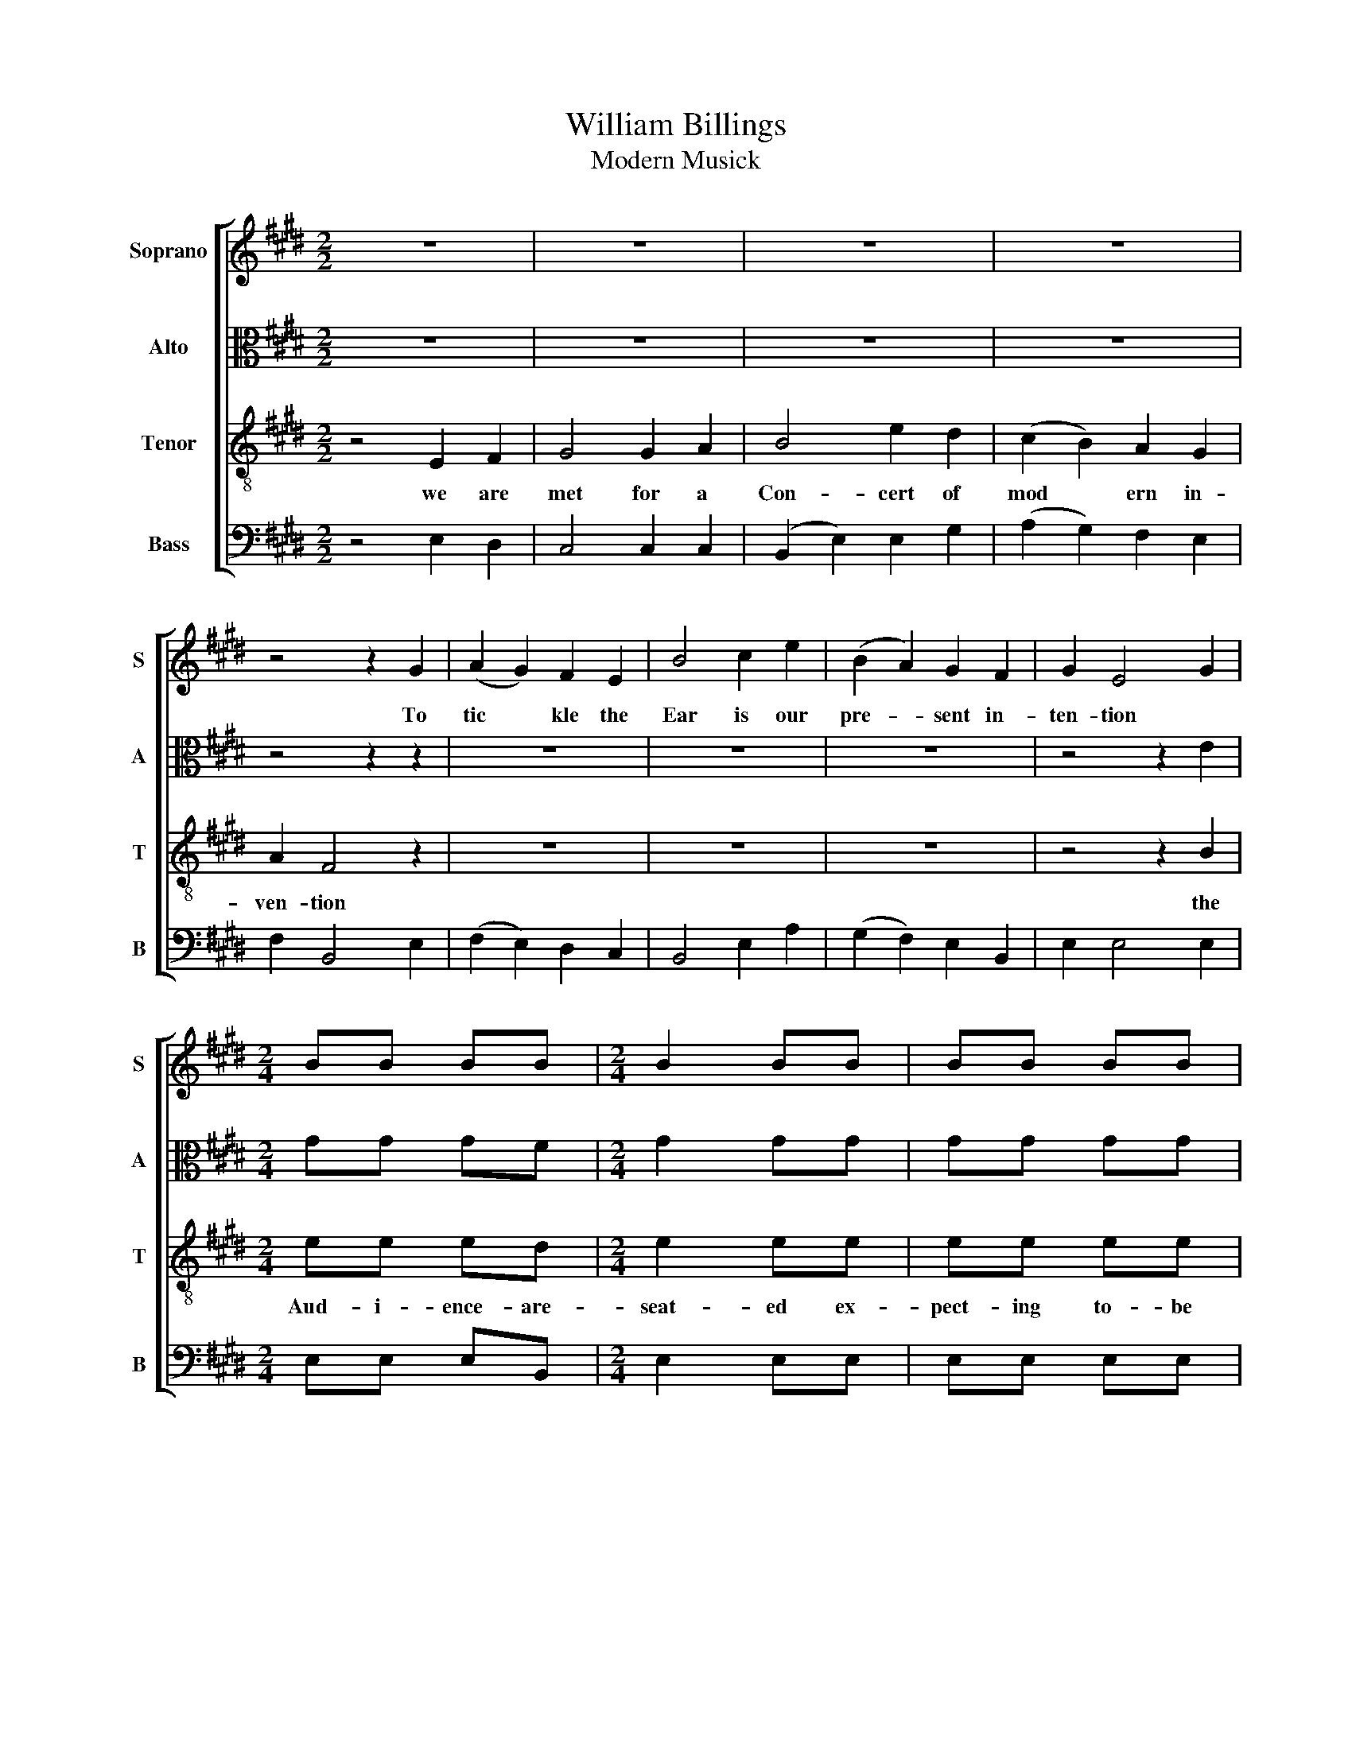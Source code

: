 X:1
T:William Billings
T:Modern Musick
%%score [ 1 2 3 4 ]
L:1/8
M:2/2
K:E
V:1 treble nm="Soprano" snm="S"
V:2 alto nm="Alto" snm="A"
V:3 treble-8 nm="Tenor" snm="T"
V:4 bass nm="Bass" snm="B"
V:1
 z8 | z8 | z8 | z8 | z4 z2 G2 | (A2 G2) F2 E2 | B4 c2 e2 | (B2 A2) G2 F2 | G2 E4 G2 | %9
w: ||||To|tic * kle the|Ear is our|pre- * sent in-|ten- tion *|
[M:2/4] BB BB |[M:2/4] B2 BB | BB BB | BB AG | A2 AA | A2 Be | d2 BB | B2 z2 | z2 z B | ee dd | %19
w: ||||||||||
 e3 B | ed cB | B3 B | BG AA | (GA) BB | B2 BB | B2 z2 |[M:2/2] z8 | z8 | z8 | z4 B3 B | %30
w: ||||||||||lt the|
 B2 B2 B2 B2 | B6 B2 | B4 B2 B2 | B4 B2 B2 | B4 B2 B2 | B4 B2 B2 | B4 B4 | B8 |[M:2/4] z2 B2 | %39
w: Tre- ble in the|rear no|long- er for|bear but ex-|press- ly de-|clare for a|fuge a-|way||
 ee ed | e3 e | dd cA | B3 e | B2 B2 | B2 e2 | dd cA | B3 e | B2 B2 | B4 ||[K:G][M:3/2] z4 z4 B4 | %50
w: |||||||||||
 e8 B4 | B8 G4 | (d4 c4) B4 | (e3 d c4) B4 | A8 A4 | B8 A4 | A8 A4 | B8 d4 | (G4 A4) B4 | B8 B4 | %60
w: ||||||||||
 B8 B4 | B8 B4 | B8 A4 | (d3 c B4) A4 | B8 B4 | (B4 c4) B4 | (d3 c B4) A4 | B8 d4 | (d4 c4) B4 | %69
w: |||||||||
 B12 |[K:E][M:6/4] z4 z2 z4 B2 | G2 G2 F2 G2 G2 GA | B2 B2 B2 B4 B2 | B2 B2 (cd) e2 d2 c2 | %74
w: |||||
 B2 B2 B2 B4 B2 | G2 G2 G2 A2 A2 A2 | B2 B2 B2 B4 B2 | B2 B2 B2 c2 B2 B2 | B2 B2 B2 B4 B2 | %79
w: |||||
 c2 c2 c2 c4 B2 | B2 B2 B2 c2 B2 B2 | B2 B2 B2 B6 | z4 z2 z4 G2 | B2 B2 B2 B2 G2 G2 | %84
w: |||||
 A2 A2 A2 A4 B2 | B2 B2 (cd) e2 (ec)(BA) | B2 B2 B2 B4 B2 | G2 G2 F2 G2 G2 (GA) | B2 B2 B2 B4 BB | %89
w: |||||
 A2 c2 A2 G2 B2 G2 | B2 B2 B2 B4 (ed) | c2 c2 c2 c4 BB | B2 A2 G2 c2 B2 B2 | B2 B2 B2 B6 |] %94
w: |||||
V:2
 z8 | z8 | z8 | z8 | z4 z2 z2 | z8 | z8 | z8 | z4 z2 E2 |[M:2/4] GG GF |[M:2/4] G2 GG | GG GG | %12
w: ||||||||||||
 GG FE | F2 FF | F2 FG | B2 GF | G2 z2 | z2 z E | GG FF | G3 E | EE FF | G3 F | GE FF | E2 ED | %24
w: ||||||||||||
 E2 EE | E2 z2 |[M:2/2] z8 | z8 | z4 G2 G2 | G4 G2 G2 | G6 G2 | G4 G2 G2 | G6 G2 | G4 G2 G2 | %34
w: ||||Let the|Count- er in-|spire the|rest of the|choir in-|flam'd with de|
 (G4 F4 | G4) F4 | G4 G4 | G8 |[M:2/4] z2 E2 | GG GF | G3 E | AG FF | G3 F | E2 (ED) | E3 E | %45
w: si *|re to||||||||||
 AG FF | G3 F | E2 (ED) | E4 ||[K:G][M:3/2] z4 z4 E4 | G8 E4 | F8 G4 | (G3 B A4) F4 | (G4 A4) G4 | %54
w: |||||||||
 F8 F4 | G8 E4 | F8 E4 | (F4 G4) F4 | D8 E4 | D8 D4 | D8 E4 | D8 D4 | E8 D4 | G8 A4 | G8 G4 | %65
w: |||||||||||
 (E4 A4) G4 | (F4 G4) A4 | G8 B4 | (B4 A4) F4 | ^G12 |[K:E][M:6/4] z4 z2 z4 E2 | %71
w: ||||||
 E2 E2 F2 E2 E2 E2 | F2 F2 F2 G4 F2 | G2 E2 F2 G2 E2 A2 | F2 E2 D2 E4 E2 | E2 E2 E2 F2 F2 F2 | %76
w: |||||
 F2 F2 F2 G4 G2 | G2 G2 G2 A2 G2 F2 | G2 G2 G2 G4 G2 | A2 A2 A2 A4 G2 | G2 G2 G2 A2 G2 F2 | %81
w: |||||
 G2 G2 G2 G6 | z4 z2 z4 E2 | E2 G2 G2 G2 G2 E2 | F2 F2 F2 F4 F2 | G2 G2 F2 E2 F2 (GD) | %86
w: |||||
 D2 D2 D2 D4 E2 | E2 E2 F2 E2 E2 E2 | F2 F2 F2 G4 GE | E2 F2 F2 E2 E2 E2 | G2 G2 G2 G4 G2 | %91
w: |||||
 A2 A2 A2 A4 G2 | G2 F2 E2 A2 G2 F2 | G2 G2 G2 G6 |] %94
w: |||
V:3
 z4 E2 F2 | G4 G2 A2 | B4 e2 d2 | (c2 B2) A2 G2 | A2 F4 z2 | z8 | z8 | z8 | z4 z2 B2 | %9
w: we are|met for a|Con- cert of|mod * ern in-|ven- tion||||the|
[M:2/4] ee ed |[M:2/4] e2 ee | ee ee | ed cB | c2 cc | c2 de | f2 ed | e2 z2 | z2 z G | BB BB | %19
w: Aud- i- ence- are-|seat- ed ex-|pect- ing to- be|treat- ed with- a|piece- of the|Best with a|piece- of the|best|and|since we all a-|
 B3 G | AB cd | e3 d | eB cA | (BA) GF | G2 EE | E2 z2 |[M:2/2] z2 z2 z4 | z4 B2 B2 | e4 e2 e2 | %29
w: gree to|set the tune on|E the|Auth- ors da- ling|Key * he pre-|fers to the|rest||let the|Te- nor suc-|
 e6 e2 | e4 e2 e2 | e8- | e4 e2 e2 | e4 e2 e2 | (e4 d4 | e4) d4 | e4 e4 | e8 |[M:2/4] z2 B2 | %39
w: ceed and|fol- low the|Le-|ad til the|parts are a-|gree *|d to|fuge a-|way|then|
 BB BB | B3 G | AB cd | (e2 d)c | (BA) (GF) | E3 G | AB cd | (e2 d)c | (BA) (GF) | E4 || %49
w: change to bris- ker|tune and|up the Lad- der|climb * and|down * a *|gain then|mount the se- cond|time * and|end * the s|strain|
[K:G][M:3/2] z4 z4 B4 | B8 G4 | d8 c4 | (B4 e4) d4 | (B4 A4) B4 | d8 d4 | d8 c4 | d8 e4 | %57
w: then|change the|Key to|pen * sive|tones * and|slow in|Tre- ble|time the|
 (d4 c4) (B2 A2) | (B4 A4) G4 | F8 F4 | F8 G4 | F8 F4 | G8 A4 | B8 d4 | e8 e4 | (g4 f4) e4 | %66
w: Notes * ex *|ceed * in|low keep|down a-|while then|rise by|slow de|grees the|pro * cess|
 (f4 e4) d4 | (B4 e4) f4 | (g4 f2 e2) ^d4 | e12 |[K:E][M:6/4] z4 z2 z4 G2 | B2 B2 B2 c2 c2 c2 | %72
w: sure * ly|will * not|fail * * to|please|then|Com- mon and Tre- ble we|
 d2 d2 d2 e4 d2 | e2 B2 A2 G2 B2 e2 | (dc)(BA)(GF) E4 G2 | B2 B2 B2 c2 c2 c2 | d2 d2 d2 e4 d2 | %77
w: joint- ly- have run well|give you their Es- sence com-|poun * ded * in * one all|tho we are strong- ly at-|tach'd to the rest six|
 e2 d2 e2 f2 e2 d2 | e2 e2 e2 e4 e2 | f2 f2 f2 f4 d2 | e2 d2 e2 f2 e2 d2 | e2 e2 e2 e6 | %82
w: four is the move- ment that|pleas- es us best that|pleas- es us best six|four is the move- ment that|pleas- es us best|
 z4 z2 z4 B2 | e2 e2 e2 d2 B2 B2 | c2 c2 c2 c4 d2 | e2 d2 c2 B2 A2 G2 | F2 F2 F2 F4 G2 | %87
w: and|now we ad- dress you as|Friends to the cause per-|for- mers are mod- est and|write their own laws al-|
 B2 B2 B2 c2 c2 c2 | d2 d2 d2 e4 ed | c2 A2 c2 B2 G2 B2 | e2 e2 e2 e4 e2 | f2 f2 f2 f4 ed | %92
w: thou we are san- guine and|Clap at the Bars tis the|part of the hear- ers to|clap their Ap- plause to|clap their Ap- plause tis the|
 e2 d2 e2 f2 e2 d2 | e2 e2 e2 e6 |] %94
w: part of the hear- ers to|clap their Ap- plause|
V:4
 z4 E,2 D,2 | C,4 C,2 C,2 | (B,,2 E,2) E,2 G,2 | (A,2 G,2) F,2 E,2 | F,2 B,,4 E,2 | %5
w: |||||
 (F,2 E,2) D,2 C,2 | B,,4 E,2 A,2 | (G,2 F,2) E,2 B,,2 | E,2 E,4 E,2 |[M:2/4] E,E, E,B,, | %10
w: |||||
[M:2/4] E,2 E,E, | E,E, E,E, | E,G, A,G, | F,2 F,F, | F,2 F,E, | B,2 B,,B,, | E,2 z2 | z2 z E, | %18
w: ||||||||
 E,E, B,,B,, | E,3 E, | E,G, F,B,, | E,3 B,, | E,G, F,F, | (G,F,) E,B,, | E,2 E,E, | E,2 z2 | %26
w: ||||||||
[M:2/2] z4 B,,2 B,,2 | E,4 E,2 E,2 | E,6 E,2 | E,4 E,2 E,2 | E,4 E,2 E,2 | E,4 E,2 E,2 | E,6 E,2 | %33
w: let the|Bass take the|Lead and|firm- ly pro-|ceed till the|parts are a-|greed to|
 E,4 E,4 | (E,4 B,,4 | E,4) B,,4 | E,4 E,4 | E,8 |[M:2/4] z2 E,2 | E,E, E,B,, | E,3 E, | %41
w: sing a-|* wa-|y to||||||
 F,G, A,F, | (E,>F, G,)A, | (G,F,) (E,B,,) | E,3 E, | F,G, A,F, | (E,>F, G,)A, | (G,F,) (E,B,,) | %48
w: |||||||
 E,4 ||[K:G][M:3/2] z4 z4 E,4 | E,8 E,4 | B,,8 E,4 | (G,4 A,4) B,4 | (E,4 F,4) G,4 | D,8 D,4 | %55
w: |||||||
 G,8 A,4 | D,8 C,4 | (B,,4 E,4) D,4 | (G,4 F,4) E,4 | B,,8 B,,4 | B,,8 E,4 | B,,8 B,,4 | E,8 F,4 | %63
w: ||||||||
 G,8 F,4 | E,8 E,4 | (E,4 F,4) G,4 | (B,3 A, G,4) F,4 | (G,3 F, E,4) [B,,B,]4 | %68
w: |||||
 ([G,,G,]4 [A,,A,]4) [B,,B,]4 | E,12 |[K:E][M:6/4] z4 z2 z4 E,2 | E,2 E,2 D,2 C,2 C,2 C,2 | %72
w: ||||
 B,,2 B,,2 B,,2 E,4 B,,2 | E,2 G,2 F,2 E,2 G,2 A,2 | B,2 B,,2 B,,2 E,4 E,2 | %75
w: |||
 E,2 E,2 G,2 F,2 F,2 F,2 | B,,2 B,,2 B,,2 E,4 G,2 | E,2 G,2 E,2 A,2 B,2 B,,2 | %78
w: |||
 E,2 E,2 E,2 E,4 G,2 | F,2 F,2 F,2 F,4 G,2 | E,2 G,2 E,2 A,2 B,2 B,,2 | E,2 E,2 E,2 E,6 | %82
w: ||||
 z4 z2 z4 E,2 | E,2 E,2 E,2 G,2 G,2 G,2 | F,2 F,2 F,2 F,4 B,,2 | E,2 G,2 A,2 G,2 F,2 E,2 | %86
w: ||||
 B,,2 B,,2 B,,2 B,,4 E,2 | E,2 E,2 D,2 C,2 C,2 C,2 | B,,2 B,,2 B,,2 E,4 E,E, | %89
w: |||
 A,2 F,2 F,2 G,2 E,2 E,2 | E,2 E,2 E,2 E,4 G,2 | F,2 F,2 F,2 F,4 G,F, | E,2 F,2 G,2 A,2 B,2 B,,2 | %93
w: ||||
 E,2 E,2 E,2 E,6 |] %94
w: |

